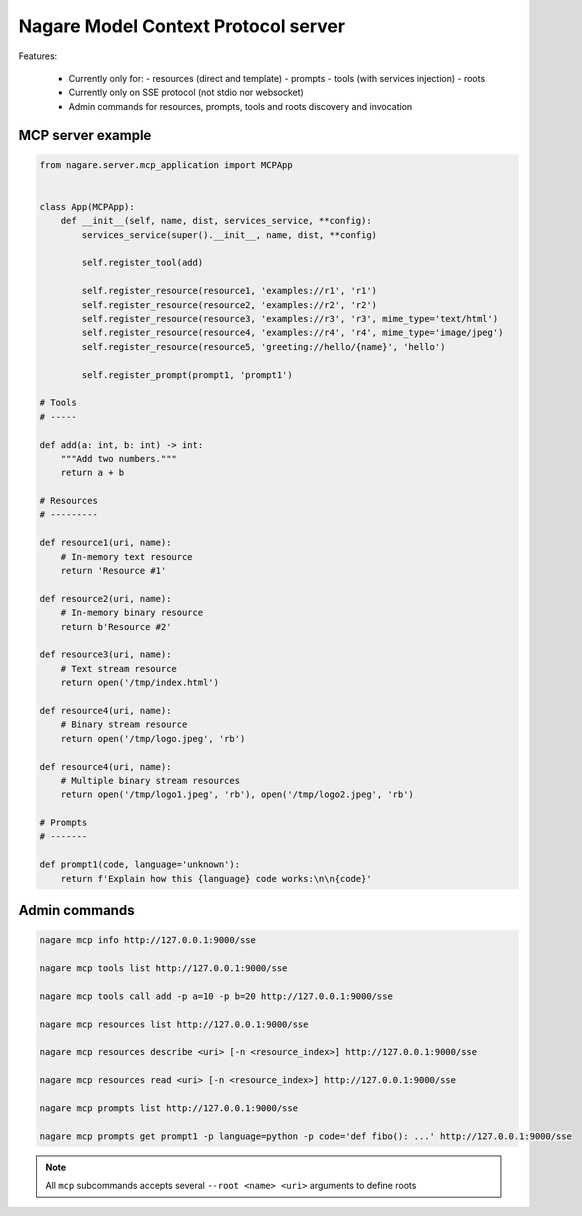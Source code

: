 ====================================
Nagare Model Context Protocol server
====================================

Features:

  - Currently only for:
    - resources (direct and template)
    - prompts
    - tools (with services injection)
    - roots
  - Currently only on SSE protocol (not stdio nor websocket)
  - Admin commands for resources, prompts, tools and roots discovery and invocation

MCP server example
==================

.. code:: python

    from nagare.server.mcp_application import MCPApp


    class App(MCPApp):
        def __init__(self, name, dist, services_service, **config):
            services_service(super().__init__, name, dist, **config)

            self.register_tool(add)

            self.register_resource(resource1, 'examples://r1', 'r1')
            self.register_resource(resource2, 'examples://r2', 'r2')
            self.register_resource(resource3, 'examples://r3', 'r3', mime_type='text/html')
            self.register_resource(resource4, 'examples://r4', 'r4', mime_type='image/jpeg')
            self.register_resource(resource5, 'greeting://hello/{name}', 'hello')

            self.register_prompt(prompt1, 'prompt1')

    # Tools
    # -----

    def add(a: int, b: int) -> int:
        """Add two numbers."""
        return a + b

    # Resources
    # ---------

    def resource1(uri, name):
        # In-memory text resource
        return 'Resource #1'

    def resource2(uri, name):
        # In-memory binary resource
        return b'Resource #2'

    def resource3(uri, name):
        # Text stream resource
        return open('/tmp/index.html')

    def resource4(uri, name):
        # Binary stream resource
        return open('/tmp/logo.jpeg', 'rb')

    def resource4(uri, name):
        # Multiple binary stream resources
        return open('/tmp/logo1.jpeg', 'rb'), open('/tmp/logo2.jpeg', 'rb')

    # Prompts
    # -------

    def prompt1(code, language='unknown'):
        return f'Explain how this {language} code works:\n\n{code}'

Admin commands
==============

.. code:: sh

    nagare mcp info http://127.0.0.1:9000/sse

    nagare mcp tools list http://127.0.0.1:9000/sse

    nagare mcp tools call add -p a=10 -p b=20 http://127.0.0.1:9000/sse

    nagare mcp resources list http://127.0.0.1:9000/sse

    nagare mcp resources describe <uri> [-n <resource_index>] http://127.0.0.1:9000/sse

    nagare mcp resources read <uri> [-n <resource_index>] http://127.0.0.1:9000/sse

    nagare mcp prompts list http://127.0.0.1:9000/sse

    nagare mcp prompts get prompt1 -p language=python -p code='def fibo(): ...' http://127.0.0.1:9000/sse

.. note::

    All ``mcp`` subcommands accepts several ``--root <name> <uri>`` arguments to define roots
